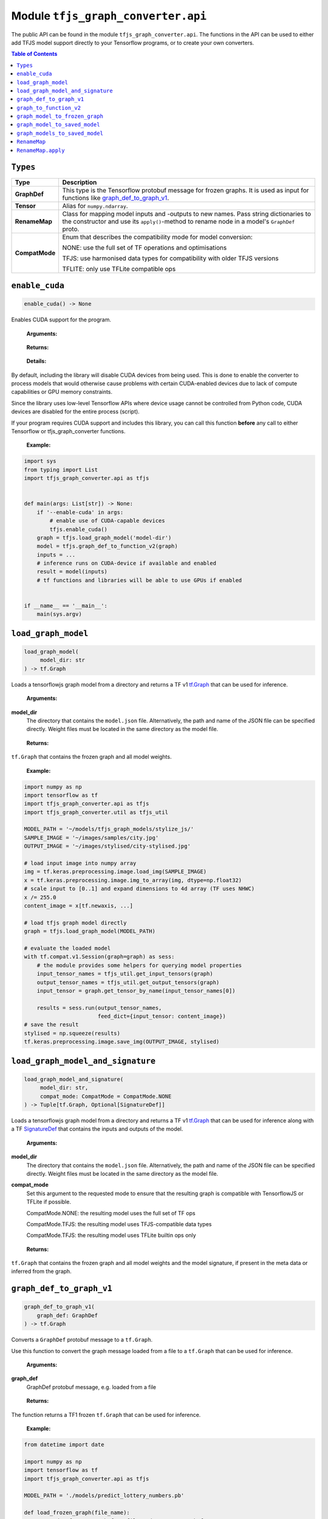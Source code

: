 Module ``tfjs_graph_converter.api``
===================================

The public API can be found in the module ``tfjs_graph_converter.api``.
The functions in the API can be used to either add TFJS model support
directly to your Tensorflow programs, or to create your own converters.

.. contents:: **Table of Contents**
    :backlinks: none

``Types``
^^^^^^^^^

============== ==========================================================
Type           Description
============== ==========================================================
**GraphDef**   This type is the Tensorflow protobuf message for frozen
               graphs. It is used as input for functions like
               `graph_def_to_graph_v1`_.
-------------- ----------------------------------------------------------
**Tensor**     Alias for ``numpy.ndarray``.
-------------- ----------------------------------------------------------
**RenameMap**  Class for mapping model inputs and -outputs to new names.
               Pass string dictionaries to the constructor and use its
               ``apply()``-method to rename node in a model's ``GraphDef``
               proto.
-------------- ----------------------------------------------------------
**CompatMode** Enum that describes the compatibility mode for model
               conversion:

               NONE: use the full set of TF operations and optimisations

               TFJS: use harmonised data types for compatibility with
               older TFJS versions

               TFLITE: only use TFLite compatible ops
============== ==========================================================

``enable_cuda``
^^^^^^^^^^^^^^^^

.. code:: python

  enable_cuda() -> None

Enables CUDA support for the program.

..

    **Arguments:**

..

    **Returns:**

..

    **Details:**

By default, including the library will disable CUDA devices from being used.
This is done to enable the converter to process models that would otherwise
cause problems with certain CUDA-enabled devices due to lack of compute
capabilities or GPU memory constraints.

Since the library uses low-level Tensorflow APIs where device usage cannot 
be controlled from Python code, CUDA devices are disabled for the entire
process (script).

If your program requires CUDA support and includes this library, you can call
this function **before** any call to either Tensorflow or tfjs_graph_converter
functions.

..

    **Example:**

.. code:: python

    import sys
    from typing import List
    import tfjs_graph_converter.api as tfjs


    def main(args: List[str]) -> None:
        if '--enable-cuda' in args:
            # enable use of CUDA-capable devices
            tfjs.enable_cuda()
        graph = tfjs.load_graph_model('model-dir')
        model = tfjs.graph_def_to_function_v2(graph)
        inputs = ...
        # inference runs on CUDA-device if available and enabled
        result = model(inputs)
        # tf functions and libraries will be able to use GPUs if enabled


    if __name__ == '__main__':
        main(sys.argv)


``load_graph_model``
^^^^^^^^^^^^^^^^^^^^

.. code:: python

   load_graph_model(
        model_dir: str
   ) -> tf.Graph

Loads a tensorflowjs graph model from a directory and returns a TF v1
`tf.Graph`__ that can be used for inference.

..

    **Arguments:**

**model_dir**
    The directory that contains the ``model.json`` file.
    Alternatively, the path and name of the JSON file can be
    specified directly. Weight files must be located in the
    same directory as the model file.

..

    **Returns:**

``tf.Graph`` that contains the frozen graph and all model weights.

__ https://www.tensorflow.org/api_docs/python/tf/Graph

..

    **Example:**

.. code:: python

    import numpy as np
    import tensorflow as tf
    import tfjs_graph_converter.api as tfjs
    import tfjs_graph_converter.util as tfjs_util

    MODEL_PATH = '~/models/tfjs_graph_models/stylize_js/'
    SAMPLE_IMAGE = '~/images/samples/city.jpg'
    OUTPUT_IMAGE = '~/images/stylised/city-stylised.jpg'

    # load input image into numpy array
    img = tf.keras.preprocessing.image.load_img(SAMPLE_IMAGE)
    x = tf.keras.preprocessing.image.img_to_array(img, dtype=np.float32)
    # scale input to [0..1] and expand dimensions to 4d array (TF uses NHWC)
    x /= 255.0
    content_image = x[tf.newaxis, ...]

    # load tfjs graph model directly
    graph = tfjs.load_graph_model(MODEL_PATH)

    # evaluate the loaded model
    with tf.compat.v1.Session(graph=graph) as sess:
        # the module provides some helpers for querying model properties
        input_tensor_names = tfjs_util.get_input_tensors(graph)
        output_tensor_names = tfjs_util.get_output_tensors(graph)
        input_tensor = graph.get_tensor_by_name(input_tensor_names[0])

        results = sess.run(output_tensor_names,
                           feed_dict={input_tensor: content_image})
    # save the result
    stylised = np.squeeze(results)
    tf.keras.preprocessing.image.save_img(OUTPUT_IMAGE, stylised)


``load_graph_model_and_signature``
^^^^^^^^^^^^^^^^^^^^^^^^^^^^^^^^^^^

.. code:: python

   load_graph_model_and_signature(
        model_dir: str,
        compat_mode: CompatMode = CompatMode.NONE
   ) -> Tuple[tf.Graph, Optional[SignatureDef]]

Loads a tensorflowjs graph model from a directory and returns a TF v1
`tf.Graph`__ that can be used for inference along with a TF `SignatureDef`__
that contains the inputs and outputs of the model.

..

    **Arguments:**

**model_dir**
    The directory that contains the ``model.json`` file.
    Alternatively, the path and name of the JSON file can be
    specified directly. Weight files must be located in the
    same directory as the model file.

**compat_mode**
    Set this argument to the requested mode to ensure that the resulting graph
    is compatible with TensorflowJS or TFLite if possible.

    CompatMode.NONE: the resulting model uses the full set of TF ops

    CompatMode.TFJS: the resulting model uses TFJS-compatible data types

    CompatMode.TFJS: the resulting model uses TFLite builtin ops only

..

    **Returns:**

``tf.Graph`` that contains the frozen graph and all model weights and the
model signature, if present in the meta data or inferred from the graph.

__ https://www.tensorflow.org/api_docs/python/tf/Graph
__ https://www.tensorflow.org/versions/r1.15/api_docs/python/tf/saved_model/predict_signature_def


``graph_def_to_graph_v1``
^^^^^^^^^^^^^^^^^^^^^^^^^

.. code:: python

    graph_def_to_graph_v1(
        graph_def: GraphDef
    ) -> tf.Graph

..

Converts a ``GraphDef`` protobuf message to a ``tf.Graph``.

Use this function to convert the graph message loaded from a file to a
``tf.Graph`` that can be used for inference.

    **Arguments:**

**graph_def**
    GraphDef protobuf message, e.g. loaded from a file

..

    **Returns:**

The function returns a TF1 frozen ``tf.Graph`` that can be used for inference.

..

    **Example:**

.. code:: python

    from datetime import date

    import numpy as np
    import tensorflow as tf
    import tfjs_graph_converter.api as tfjs

    MODEL_PATH = './models/predict_lottery_numbers.pb'

    def load_frozen_graph(file_name):
        """Load a frozen graph from file and return protobuf message"""
        graph_def = tfjs.GraphDef()
        with open(file_name, 'rb') as proto_file:
            graph_def.ParseFromString(proto_file.read())
        return graph_def

    graph_def = load_frozen_graph(MODEL_PATH)
    graph = tfjs.graph_def_to_graph_v1(graph_def)
    # evaluate the loaded model
    with tf.compat.v1.Session(graph=graph) as sess:
        input_tensor_names = tfjs_util.get_input_tensors(graph)
        output_tensor_names = tfjs_util.get_output_tensors(graph)
        input_tensor = graph.get_tensor_by_name(input_tensor_names[0])
        today = date.today()
        vector = np.array([today.year, today.month, today.day],
                          dtype=np.float32)
        vector /= [2038, 12, 31]
        prediction = sess.run(output_tensor_names,
                           feed_dict={input_tensor: vector})
    # save the result
    prediction = prediction[0].numpy()
    print(f'Prediction for lottery numbers on {today}: {prediction}')


``graph_to_function_v2``
^^^^^^^^^^^^^^^^^^^^^^^^

.. code:: python

    graph_def_to_function_v2(
        graph: Union[tf.Graph, GraphDef]
    ) -> Callable

Wraps a GraphDef or TF1 frozen graph in a TF2 function for easy inference.

Use this function to convert a frozen graph returned by `load_graph_model`_
into a callable TF2 function.

The returned function will always take a single TF tensor as an input.
Multiple inputs can be used by placing them into the single tensor parameter:

.. code:: python

    import tfjs_graph_converter.api as tfjs

    graph_def = tfjs.load_graph_model('./models/some_tfjs_graph_model/')
    model = tfjs.graph_def_to_function_v2(graph_def)

    # 1st input: a 5-element vector
    input_1 = [1, 0, 2, 3, 0]
    # 2nd input: a 3x3 matrix
    input_2 = [[1, 0, 2], [1, 2, 0], [1, 5, 6]]
    # wrap inputs in a tf tensor
    inp = tf.constant([input_1, input_2])
    # evaluate f(input_1, input_2)
    predictions = model(inp)
    # result is a list of tensors that are the outputs of the model
    prediction = predictions[0]
    print(prediction.numpy())

..

    **Arguments:**

**graph**
    ``GraphDef`` protocol buffer message or TF1 frozen graph

..

    **Returns:**

The function returns a TF2 wrapped function that is callable with
input tensors as arguments and returns a list of model outputs as tensors.

..

    **Example:**

.. code:: python

    import numpy as np
    import tfjs_graph_converter.api as tfjs

    graph_def = tfjs.load_graph_model('./models/simple/')
    model = tfjs.graph_def_to_function_v2(graph_def)

    # extract a scalar from a tensor were tensor[np.argmax(tensor.shape)] == 1
    def as_scalar(tensor):
        array = tensor.numpy()
        flattened = np.reshape(array, (1))
        return flattened[0]

    # wrap scalar input in a tf tensor
    x = 16
    # model input has shape (1) and wrapped function expects a single tensor
    # that's the list of individual inputs, so from our scalar we get:
    inp = tf.constant([[x]])
    prediction = model(inp)
    # unpack scalar result: prediction is an array of tensors that are
    # the output of the model
    y = as_scalar(prediction[0])
    print(f'f({x}) = {y}')


``graph_model_to_frozen_graph``
^^^^^^^^^^^^^^^^^^^^^^^^^^^^^^^

.. code:: python

   graph_model_to_frozen_graph(
        model_dir: str,
        export_path: str,
        compat_mode: CompatMode = CompatMode.NONE
   ) -> str

Converts a tensorflowjs graph model to a tensorflow frozen graph.
The resulting graph is written to a **binary** protobuf message.

..

    **Arguments:**

**model_dir**
    The directory that contains the ``model.json`` file.
    Alternatively, the path and name of the JSON file can be
    specified directly. Weight files must be located in the
    same directory as the model file.

**export_path**
    Directory and file name to save the frozen graph to.
    The file name usually ends in `.pb` and the directory
    must exist.

**compat_mode**
    Set this argument to the requested mode to ensure that the resulting graph
    is compatible with TensorflowJS or TFLite if possible.

    CompatMode.NONE: the resulting model uses the full set of TF ops

    CompatMode.TFJS: the resulting model uses TFJS-compatible data types

    CompatMode.TFJS: the resulting model uses TFLite builtin ops only

..

    **Returns:**

The returned string contains the location to which the frozen graph was
written.

..

    **Example:**

.. code:: python

   import tfjs_graph_converter.api as tfjs

   # convert TFJS model to a frozen graph
   tfjs.graph_model_to_frozen_graph(
        '~/some-website/saved_model_stylelize_js/',
        '~/models/stylize.pb')


``graph_model_to_saved_model``
^^^^^^^^^^^^^^^^^^^^^^^^^^^^^^

.. code:: python

   graph_model_to_saved_model(
        model_dir: str,
        export_dir: str,
        tags: Union[str, List[str]] = None,
        signature_def_map: dict = None,
        signature_key_map: RenameMap = None,
        compat_mode: CompatMode = CompatMode.NONE
   ) -> str

Converts a tensorflowjs graph model to a tensorflow `SavedModel`__
on disk. The functions reads and converts the graph model and saves it as a
`SavedModel` to the provided directory for further conversion or fine tuning.

__ https://github.com/tensorflow/tensorflow/blob/master/tensorflow/python/saved_model/README.md

..

    **Arguments:**

**model_dir**
    The directory that contains the ``model.json`` file.
    Alternatively, the path and name of the JSON file can be
    specified directly. Weight files must be located in the
    same directory as the model file.

**export_dir**
    Directory name to save the meta data and weights to.
    The directory must exist and should be empty.

**tags**
    List of strings that are annotations to identify the graph
    and its capabilities or purpose (e.g. ['serve']).
    Each meta graph added to the SavedModel must be annotated
    with user specified tags, which reflect the meta graph
    capabilities or use-cases. More specifically, these tags
    typically annotate a meta graph with its functionality
    (e.g. serving or training), and possibly hardware specific
    aspects such as GPU. Tags are optional and defaults apply if not provided.
    A single tag can be speficied as well.

**signature_def_map**
    Dict mapping signature keys (strings) to dict with the following supported
    (string-) keys:

    - ``"outputs"``: one or more outputs for this signature **required**
    - ``"method_name"``: method name if different from default *optional*

    Empty or `None` signature keys are replaced by the default signature key.

**signature_key_map**
    Optional mapping of tensor names to custom input or output names, see
    `RenameMap`_.

**compat_mode**
    Set this argument to the requested mode to ensure that the resulting graph
    is compatible with TensorflowJS or TFLite if possible.

    CompatMode.NONE: the resulting model uses the full set of TF ops

    CompatMode.TFJS: the resulting model uses TFJS-compatible data types

    CompatMode.TFJS: the resulting model uses TFLite builtin ops only

..

    **Returns:**

The returned string contains the location to which the meta graph and weights
were written.

..

    **Example:**

Export to a SavedModel using the default signature and -tags:

.. code:: python

   import tfjs_graph_converter as tfjs_conv

   tfjs_conv.api.graph_model_to_saved_model(
        '~/some-website/saved_model_stylelize_js/',
        '~/models/stylize/')

Export to a SavedModel using custom signatures (this example assumes a
multi-head model):

.. code:: python

    import tfjs_graph_converter as tfjs_conv
    from tfjs_graph_converter.api import RenameMap, SIGNATURE_OUTPUTS

    # here the model has two outputs - Identity and Identity_1, e.g. classify
    # scores and autoencoder output
    signature_map = {
        # add the default signature
        '': {SIGNATURE_OUTPUTS: 'Identity'},
        # add a generator signature
        'autoencode': {SIGNATURE_OUTPUTS: 'Identity_1'}
    }

    # rename the outputs to always be 'output'
    signature_key = RenameMap({
        'Identity': 'output', 'Identity_1': 'output', 'x': 'input'
    })

    tfjs_conv.api.graph_model_to_saved_model(
        '~/some-website/saved_model_stylelize_js/',
        '~/models/stylize/',
        signature_def_map=signature_map,
        signature_key_map=signature_key)


``graph_models_to_saved_model``
^^^^^^^^^^^^^^^^^^^^^^^^^^^^^^^

.. code:: python

   graph_models_to_saved_model(
        model_list: List[Tuple[str, List[str]]],
        export_dir: str,
        signatures: dict = None,
        signature_keys: Dict[str, RenameMap] = None,
        compat_mode: CompatMode = CompatMode.NONE
    ) -> str


This function merges several tensorflowjs graph models into a single
`SavedModel`. Separate models are identified by different tags (see `documentation`__).

__ https://github.com/tensorflow/tensorflow/blob/master/tensorflow/python/saved_model/README.md

..

    **Arguments:**

**model_list**
    List of tuples containing the tensorflowjs graph model
    directory and a list of tags for the imported model.
    The content takes the form
    `[('/path/to/1st/model_json/', ['serve', 'preprocess']),`
    `('/path/to/2nd/model_json/', ['serve', 'predict'])]`

**export_dir**
    Directory name to save the meta data and weights to.
    The directory must exist and should be empty.

**signatures**
    Optional dict that maps model names (e.g. the first item in ``model_list``
    tuples) to signature dicts.
    The signature dict for each model maps signature keys to a list of outputs
    and an optional method name:

    - ``"outputs"``: one or more outputs for this signature **required**
    - ``"method_name"``: method name if different from default *optional*

    Empty or `None` keys are replaced with the default signature key.

**signature_key**
    Optional dict that maps model names (e.g. the first item of the tuples in
    ``model_list``) to `RenameMap`_ instances for assigning new names to model
    inputs and outputs.

**compat_mode**
    Set this argument to the requested mode to ensure that the resulting graph
    is compatible with TensorflowJS or TFLite if possible.

    CompatMode.NONE: the resulting model uses the full set of TF ops

    CompatMode.TFJS: the resulting model uses TFJS-compatible data types

    CompatMode.TFJS: the resulting model uses TFLite builtin ops only

..

    **Returns:**

The returned string contains the location to which the meta graph and weights
were written.

..

    **Example:**

The following example saves multiple models into a single SavedModel:

.. code:: python

    import tfjs_graph_converter.api as tfjs

    model_list = [
        ('~/website/preprocess_saved_model_js/', ['serve', 'preprocess']),
        ('~/website/predict_saved_model_js/', ['serve', 'predict']),
        ('~/website/finalize_saved_model_js/', ['serve', 'finalize'])
    ]
    # convert TFJS model to a SavedModel
    tfjs.graph_models_to_saved_model(model_list, '~/models/combined/')

The following example saves multiple models into a single SavedModel using
custom signatures:

.. code:: python

    import tfjs_graph_converter as tfjs_conv
    from tfjs_graph_converter.api import RenameMap, SIGNATURE_OUTPUTS

    model_list = [
        ('~/models/preprocess/', ['serve', 'preprocess']),
        ('~/models/predict/', ['serve', 'predict']),
        ('~/website/finalize/', ['serve', 'finalize'])
    ]
    # custom signatures for the first two models
    signatures = {
        '~/models/preprocess/': {
            '': {SIGNATURE_OUTPUTS: 'Identity'}
        },
        '~/models/predict/': {
            '': {SIGNATURE_OUTPUTS: 'Identity'}
            'generator': {SIGNATURE_OUTPUTS: 'Identity_1'}
        }
    }
    # rename the outputs to always be 'output'
    signature_keys = {
        '~/models/predict/': RenameMap({
            'Identity': 'output', 'Identity_1': 'output', 'x': 'input'
        }),
        '~/website/finalize/': RenameMap({
            'x': 'input', 'x_1': 'temperature', 'squeeze/dense4/BiasAdd': 'output'
        })
    }
    # convert TFJS model to a SavedModel
    tfjs_conv.api.graph_models_to_saved_model(
        model_list, '~/models/combined/',
        signatures=signatures,
        signature_keys=signature_keys)


``RenameMap``
^^^^^^^^^^^^^^^

.. code:: python

    RenameMap(
        mapping: Any,
    )

A ``RenameMap`` object is used for renaming inputs and outputs of a model
signature.

..

    **Arguments:**

**mapping**
    A ``dict`` that maps model input names (string keys) to new names
    (also strings) or any iterable that can be converted to a
    ``Dict[str, str]``.

All keys and values must be non-empty strings (whitespace-only is not allowed)
and all values (i.e. new names) don't have to be unique if the map is applied
to multiple signatures and doesn't cause name collisions.

..

    **Example:**

Let's pretend we have a multi-head model with two outputs: a one-hot classifier
result and an autoencoder output tensor. The default model signature contains
two outputs, `Identity` (the classifier result) and `Identity_1` (the
autoencoder output).

We want to set two signatures: one for the classifier result and one for the
autoencoder result. Both shall return their results in `output`.

.. code:: python

    import tfjs_graph_converter as tfjs_conv
    from tfjs_graph_converter.api import RenameMap

    # first we define out two signatures using the actual output names
    signature_map = {
        'serve/classify': {tfjs_conv.api.SIGNATURE_OUTPUTS: ['Identity']}
        'serve/autoencode': {tfjs_conv.api.SIGNATURE_OUTPUTS: ['Identity_1']}
    }
    # next we can define a RenameMap to change the keys of our outputs
    signature_key = RenameMap({'Identity': 'output', 'Identity_1': 'output'})

    # now we can convert our model to contain two signatures, both with a
    # single output called 'output':
    tfjs_conv.api.graph_model_to_saved_model(
        '~/models/multi-head/', '~/models/saved_model', tags=['serve'],
        signature_def_map=signature_map, signature_key_map=signature_key)


``RenameMap.apply``
^^^^^^^^^^^^^^^^^^^^^

.. code:: python

    RenameMap.apply(
        signature: SignatureDef
    ) -> SignatureDef

This method applies the renaming to a given ``SignatureDef`` proto and returns
the updated signature.

..

    **Arguments:**

**signature**
    A ``SignatureDef`` proto containing the model with inputs or outputs to be
    renamed.

..

    **Returns:**

The updated ``SignatureDef`` proto containing the signature with inputs and
outputs renamed according to the map's contents.
